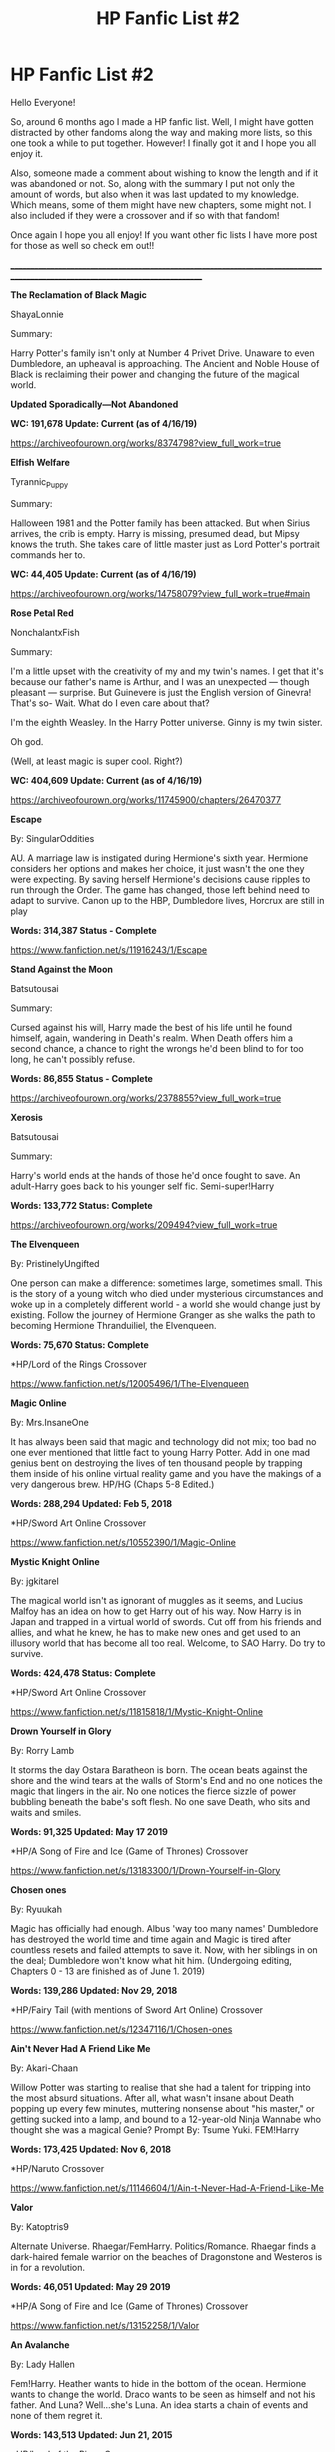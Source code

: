 #+TITLE: HP Fanfic List #2

* HP Fanfic List #2
:PROPERTIES:
:Author: FanfictionLister
:Score: 14
:DateUnix: 1572544670.0
:DateShort: 2019-Oct-31
:FlairText: Recommendation
:END:
Hello Everyone!

So, around 6 months ago I made a HP fanfic list. Well, I might have gotten distracted by other fandoms along the way and making more lists, so this one took a while to put together. However! I finally got it and I hope you all enjoy it.

Also, someone made a comment about wishing to know the length and if it was abandoned or not. So, along with the summary I put not only the amount of words, but also when it was last updated to my knowledge. Which means, some of them might have new chapters, some might not. I also included if they were a crossover and if so with that fandom!

Once again I hope you all enjoy! If you want other fic lists I have more post for those as well so check em out!!

________________________________________________________________________________________________________________________________

*The Reclamation of Black Magic*

ShayaLonnie

Summary:

Harry Potter's family isn't only at Number 4 Privet Drive. Unaware to even Dumbledore, an upheaval is approaching. The Ancient and Noble House of Black is reclaiming their power and changing the future of the magical world.

*Updated Sporadically---Not Abandoned*

*WC: 191,678 Update: Current (as of 4/16/19)*

[[https://archiveofourown.org/works/8374798?view_full_work=true]]

*Elfish Welfare*

Tyrannic_Puppy

Summary:

Halloween 1981 and the Potter family has been attacked. But when Sirius arrives, the crib is empty. Harry is missing, presumed dead, but Mipsy knows the truth. She takes care of little master just as Lord Potter's portrait commands her to.

*WC: 44,405 Update: Current (as of 4/16/19)*

[[https://archiveofourown.org/works/14758079?view_full_work=true#main]]

*Rose Petal Red*

NonchalantxFish

Summary:

I'm a little upset with the creativity of my and my twin's names. I get that it's because our father's name is Arthur, and I was an unexpected --- though pleasant --- surprise. But Guinevere is just the English version of Ginevra! That's so- Wait. What do I even care about that?

I'm the eighth Weasley. In the Harry Potter universe. Ginny is my twin sister.

Oh god.

(Well, at least magic is super cool. Right?)

*WC: 404,609 Update: Current (as of 4/16/19)*

[[https://archiveofourown.org/works/11745900/chapters/26470377]]

*Escape*

By: SingularOddities

AU. A marriage law is instigated during Hermione's sixth year. Hermione considers her options and makes her choice, it just wasn't the one they were expecting. By saving herself Hermione's decisions cause ripples to run through the Order. The game has changed, those left behind need to adapt to survive. Canon up to the HBP, Dumbledore lives, Horcrux are still in play

*Words: 314,387 Status - Complete*

[[https://www.fanfiction.net/s/11916243/1/Escape]]

*Stand Against the Moon*

Batsutousai

Summary:

Cursed against his will, Harry made the best of his life until he found himself, again, wandering in Death's realm. When Death offers him a second chance, a chance to right the wrongs he'd been blind to for too long, he can't possibly refuse.

*Words: 86,855 Status - Complete*

[[https://archiveofourown.org/works/2378855?view_full_work=true]]

*Xerosis*

Batsutousai

Summary:

Harry's world ends at the hands of those he'd once fought to save. An adult-Harry goes back to his younger self fic. Semi-super!Harry

*Words: 133,772 Status: Complete*

[[https://archiveofourown.org/works/209494?view_full_work=true]]

*The Elvenqueen*

By: PristinelyUngifted

One person can make a difference: sometimes large, sometimes small. This is the story of a young witch who died under mysterious circumstances and woke up in a completely different world - a world she would change just by existing. Follow the journey of Hermione Granger as she walks the path to becoming Hermione Thranduiliel, the Elvenqueen.

*Words: 75,670 Status: Complete*

*HP/Lord of the Rings Crossover

[[https://www.fanfiction.net/s/12005496/1/The-Elvenqueen]]

*Magic Online*

By: Mrs.InsaneOne

It has always been said that magic and technology did not mix; too bad no one ever mentioned that little fact to young Harry Potter. Add in one mad genius bent on destroying the lives of ten thousand people by trapping them inside of his online virtual reality game and you have the makings of a very dangerous brew. HP/HG (Chaps 5-8 Edited.)

*Words: 288,294 Updated: Feb 5, 2018*

*HP/Sword Art Online Crossover

[[https://www.fanfiction.net/s/10552390/1/Magic-Online]]

*Mystic Knight Online*

By: jgkitarel

The magical world isn't as ignorant of muggles as it seems, and Lucius Malfoy has an idea on how to get Harry out of his way. Now Harry is in Japan and trapped in a virtual world of swords. Cut off from his friends and allies, and what he knew, he has to make new ones and get used to an illusory world that has become all too real. Welcome, to SAO Harry. Do try to survive.

*Words: 424,478 Status: Complete*

*HP/Sword Art Online Crossover

[[https://www.fanfiction.net/s/11815818/1/Mystic-Knight-Online]]

*Drown Yourself in Glory*

By: Rorry Lamb

It storms the day Ostara Baratheon is born. The ocean beats against the shore and the wind tears at the walls of Storm's End and no one notices the magic that lingers in the air. No one notices the fierce sizzle of power bubbling beneath the babe's soft flesh. No one save Death, who sits and waits and smiles.

*Words: 91,325 Updated: May 17 2019*

*HP/A Song of Fire and Ice (Game of Thrones) Crossover

[[https://www.fanfiction.net/s/13183300/1/Drown-Yourself-in-Glory]]

*Chosen ones*

By: Ryuukah

Magic has officially had enough. Albus 'way too many names' Dumbledore has destroyed the world time and time again and Magic is tired after countless resets and failed attempts to save it. Now, with her siblings in on the deal; Dumbledore won't know what hit him. (Undergoing editing, Chapters 0 - 13 are finished as of June 1. 2019)

*Words: 139,286 Updated: Nov 29, 2018*

*HP/Fairy Tail (with mentions of Sword Art Online) Crossover

[[https://www.fanfiction.net/s/12347116/1/Chosen-ones]]

*Ain't Never Had A Friend Like Me*

By: Akari-Chaan

Willow Potter was starting to realise that she had a talent for tripping into the most absurd situations. After all, what wasn't insane about Death popping up every few minutes, muttering nonsense about "his master," or getting sucked into a lamp, and bound to a 12-year-old Ninja Wannabe who thought she was a magical Genie? Prompt By: Tsume Yuki. FEM!Harry

*Words: 173,425 Updated: Nov 6, 2018*

*HP/Naruto Crossover

[[https://www.fanfiction.net/s/11146604/1/Ain-t-Never-Had-A-Friend-Like-Me]]

*Valor*

By: Katoptris9

Alternate Universe. Rhaegar/FemHarry. Politics/Romance. Rhaegar finds a dark-haired female warrior on the beaches of Dragonstone and Westeros is in for a revolution.

*Words: 46,051 Updated: May 29 2019*

*HP/A Song of Fire and Ice (Game of Thrones) Crossover

[[https://www.fanfiction.net/s/13152258/1/Valor]]

*An Avalanche*

By: Lady Hallen

Fem!Harry. Heather wants to hide in the bottom of the ocean. Hermione wants to change the world. Draco wants to be seen as himself and not his father. And Luna? Well...she's Luna. An idea starts a chain of events and none of them regret it.

*Words: 143,513 Updated: Jun 21, 2015*

*HP/Lord of the Rings Crossover

[[https://www.fanfiction.net/s/10298447/1/An-Avalanche]]

*The Emerald Rose*

By: Dragon Ruler 06

The Emerald Rose, once a girl being manipulated by traitors, now a woman married to a powerful Shichibukai and surrounded by a Family that protects their own. Safe and sound, happy and loved while loving in return, she didn't expected the traitors to dare call her back to them. Fem!Harry. Rated M to be safe! Picture not mine.

*Words: 156,532 Status: Complete*

*HP/ One Piece Crossover

[[https://www.fanfiction.net/s/12113081/1/The-Emerald-Rose]]

*Can Your Friends Do This?*

By: Watermelonsmellinfellon

Tsume Yuki's, 'Ain't Never Had a Friend Like Me' prompt. MoD Hari is sealed inside a genie bottle and tossed into the Veil. Only the interference of Death stops her from being enslaved. When Naruto comes into possession of the bottle and frees Hari from her prison, she gets attached and decides to help him, changing everything we know. A/N: Har/kashi Naru/Sasu. Deal With It!

*HP/Naruto Crossover

*Words: 301,403 Updated: Nov 9, 2018*

[[https://www.fanfiction.net/s/11740014/1/Can-Your-Friends-Do-This]]

*The Wolf and the Moon*

By: Katie Macpherson

Luna has always had a special relationship with Death, especially after her mother died. And after the final battle as she lies dying on the floor of the great hall, the spectre, claiming she was robbed of the life she should have had sends her to Westeros where she is reborn as the twin sister of Rhaegar Targaryen. Luna/Ned

*HP/A Song of Fire and Ice (Game of Thrones) Crossover

*Words: 122,739 Updated: Jun 2 2019*

[[https://www.fanfiction.net/s/12259049/1/The-Wolf-and-the-Moon]]

*Game On!*

By: nordiamus

Harriet Potter knew she shouldn't have picked those three Hallows... but she did, and now, she's immortal, and the gods have a proposition for her : help the heroes of other universe to save her mother's soul. And to help her, they'll give her a tool : the Gamer's Ability. First stop : the Mafia World. fem!Harry, MoD!Harry, gamer!Harry

*Words: 221,593 Status: Complete*

*HP/ Katekyo Hitman Reborn! Crossover

[[https://www.fanfiction.net/s/11799646/1/Game-On]]

*Game On! 2 0*

By: nordiamus

Harriet Potter, goddess in training, is getting ready for her second mission: reincarnated as the youngest Elric Sibling and armed with Chaos' latest update of his Game, she's ready to discover a new world of alchemy! fem!Harry, MoD!Harry, gamer!Harry

*Words: 145,842 Status: Complete*

*HP/ FullMetal Alchemist: Brotherhood Crossover

[[https://www.fanfiction.net/s/12037976/1/Game-On-2-0]]

*Game On! 3 0*

By: nordiamus

Harriet Potter is back in the world she was first born in, ready for her third mission as a goddess. Chaos Game has been updated for what promise to be a long adventure among youkai and miko, and even through time! fem!Harry, MoD!Harry, gamer!Harry

*Words: 233,864 Status: Complete*

*HP/ Inuyasha Crossover

[[https://www.fanfiction.net/s/12492129/1/Game-On-3-0]]

*Game On! 3 1*

By: nordiamus

Harriet Potter had done her job for her third life, and now all that she wanted was to find her missing pack... Yet somehow, her first lead to find them was a new, unexpected hero! fem!Harry, MoD!Harry, gamer!Harry; WARNING: is a direct continuation of 3.0 so contains elements of InuYasha

*Words: 102,654 Updated: June 20 2019*

*HP/ Yu Yu Hakusho Crossover

[[https://www.fanfiction.net/s/13176826/1/Game-On-3-1]]

*The Venom Peddler*

lightningfury

Summary:

Curiosity killed the cat, satisfaction brought it back. Harry's curiosity leads him to exploring the Chamber a bit more thoroughly before he leaves for the Summer. What he finds there gives him a new responsibility beyond just himself and a lifelong satisfaction in the choices he makes from there on.

*Words: 79,326 Updated: 2019-08-02 (*Pretty sure this is now complete)*

[[https://archiveofourown.org/works/19707637?view_full_work=true]]

*Black Trolling*

startabby

Summary:

In the canon Harry Potter universe, Sirius and Walburga Black's mutual hatred is the stuff of legends. But, what if that hatred wasn't real? What if, instead, it was secretly one massive prank?

Behind closed doors, House Black is strong and united.

Harry Potter would know; after all, he's secretly been raised as the Blacks' pride and joy. But, shhh, you can't tell anyone that.

Much of this story was originally written for April 2018's Rough Trade Challenge: 'Call it Magic', though it has seen some editing since then.

*Words: 48,032 Updated: 2019-08-01*

[[https://archiveofourown.org/works/19888129?view_full_work=true#main]]

*Taking Charge*

A_Perverted_Romance_Addict

Summary:

Cedric's death marked Harry. It made him think. Really think. About life. About death. What it means to live and what is important in life. His priorities change. His perception of the world and people within it changes.

As he evaluates his life until now, he comes to the realisation that his life has never been his own and that he was never truly alive. Determined to change that, he makes a decision; he is going to take his life into his own hands. He is going to be the only one in charge of himself and his happiness. Because he wanted and deserved to be happy. He wanted and deserved to live without people meddling and trying to control him, without trying to hurt him.

He was aware people would be confused. They will have questions. Some will support him, some will absolutely resent him. He still wasn't sure who will fall into which category, but he honestly didn't give a damn about it, because almost nobody seemed to give a damn about him either.

*Updated: 2019-08-01 Words: 28,265*

[[https://archiveofourown.org/works/18760663?view_full_work=true#main]]

*The Magnum Opus*

NeverBeyondRedemption

Summary:

Gringotts and Hogwarts have failed to hide it, so as a last resort Dumbledore turns to the only other place that can rival them. Nurmengard, warded by two of the brightest wizards of all time and almost faded from memory. But hiding it from one Dark Lord puts it within easy reach of another and it might just be the missing piece that lets him escape.

Idea credit to Darth Krande, written with permission.

*Updated: 2019-07-28 Words: 74,014*

[[https://archiveofourown.org/works/18119081?view_full_work=true]]

*The Pretender*

NeverBeyondRedemption

Summary:

Hermione was by no means an expert in Dark Magic, what she needed was someone who was. Gellert Grindelwald, one of the most powerful dark wizards of all time, was certainly no fan of this 'Voldemort'. Maybe they could reach an agreement.

*Completed: 2019-07-28 Words: 71,906*

[[https://archiveofourown.org/works/18118676?view_full_work=true#main]]

*The Devil You Know*

SilchasRuin

Summary:

All Harry Potter ever wanted was to finally be accepted as someone other than an incurably criminal boy. A fresh start in Slytherin - which, admittedly, does seem to have a worrying proportion of goons - seems to be just what he needs to make some lifelong friendships. And if that life happens to be an immortal one, all the better.

It's too bad that the high-pitched voice in his head has other ideas.

*Updated: 2019-07-29 Words: 29,141*

[[https://archiveofourown.org/works/19312162?view_full_work=true#main]]

*The Journal*

bellachrome, PurpleMango

Summary:

Harry Potter felt like two different people on even the best of days. Life was a series of duties, of appointments to fill, of masks to put on. There were four different masks he was wearing, and personally he thought it worse than when he had been at war.

Then he comes across the battered journal of Abraxas Malfoy...

He always knew that his 'saving-people thing' would get him into trouble

*Updated: 2019-08-07 Words: 51,361*

[[https://archiveofourown.org/works/18912523?view_full_work=true]]

*Hermione Granger, Demonologist*

By: BrilliantLady

Hermione was eight when she summoned her first demon. She was lonely. He asked what she wanted, and she said a friend to have tea parties with. It confused him a lot. But that wasn't going to stop him from striking a promising deal with the young witch. Dark!Hermione, Slytherin!Hermione, occult theme. Complete.

*Words: 50,955 Status: Complete*

[[https://www.fanfiction.net/s/12614436/1/Hermione-Granger-Demonologist]]

*Reformed, Returned and Really Trying*

By: Starfox5

AU. With Albus dead, there's only one wizard left to continue his fight. His oldest friend. His true love. There's no better choice for defeating a Dark Lord bent on murdering all muggleborns than the one wizard who gathered them under his banner once before. True, things went a little out of hand, but Gellert Grindelwald has changed. If only everyone else would realise this...

*Words: 52,946 Status: Complete*

[[https://www.fanfiction.net/s/13045929/1/Reformed-Returned-and-Really-Trying]]

*Breathe (Don't Falter)*

silenceia

Summary:

A child displaced by powers she cannot control, Jasmine Potter must learn to adapt to a strange life in an even stranger land.

*Updated: 2019-08-17 Words: 69,413*

*HP/ Naruto X-Over

[[https://archiveofourown.org/works/17241749?view_full_work=true#main]]

*Light's Dawn*

Shadowblayze

Summary:

Medivh faced the nearly complete summoning circle and mulled over his options. He was not surprised when he felt the disturbance in the Twisting Nether just beyond his fingertips- not when he knew to look for it- but to meddle or not to meddle?

*Updated: 2016-08-12 Words: 86,268*

*HP/World of Warcraft X-Over

[[https://archiveofourown.org/works/7503465?view_full_work=true#main]]

*Triumphant, the Dreamer*

Shadowblayze

Summary:

Heather's not exactly sure how she got here, but if these people thought that they would be able to manipulate her little brother without a her raising hell about it, they were about to be unpleasantly surprised.

*Updated: 2017-10-26 Words: 206,934*

[[https://archiveofourown.org/works/10051634?view_full_work=true#main]]

*Maybe They Did Know What They Were Doing*

ArielSakura

Summary:

During the summer before his 6th year, Harry has a meeting with the Gringotts Goblins, they change his life and inform him of something that Harry just can't believe.

*Updated: 2019-07-13 Words: 83,089*

[[https://archiveofourown.org/works/10972371?view_full_work=true#main]]

*The Archeologist*

Racke

Summary:

After having worked for over a decade as a Curse Breaker, Harry wakes up in an alternate time-line, in a grave belonging to Rose Potter.

*Completed: 2019-07-19 Words: 89,928*

[[https://archiveofourown.org/works/19328290?view_full_work=true#main]]

*Curses of Interest*

InsanityUnleashed

Laurel Potter made a mistake and poked something better left alone. A mad escape flung her into a far off reality, into the lap of Naruto Uzumaki, Hokage-to-be. Now in between deciphering the runework keeping her trapped, she has to train Naruto, avoid the ANBU trying to figure her out, and find a way to stamp out every source of sabotage aimed at her new charge.

*HP/Naruto X-over

*Updated: 2017-09-27 Words: 111,163*

[[https://archiveofourown.org/works/10603038?view_full_work=true#main]]

*But I Don't Want to Be a Hero!*

shigeka

Summary:

Ibuki Ryouka behaved unlike the usual children would behave. She was quiet and expressionless, composed and mature, and she possessed knowledge that far greater than what she should have known at her age. Why, you ask? For she was the 27th reincarnation of the great hero once known as Harry Potter!

* HP/ BNHA (Boku No Hero Academia (My Hero Academia))

*Updated: 2019-01-06 Words: 44,202*

[[https://archiveofourown.org/works/15019487?view_full_work=true#main]]


** We do have a bot here that does this sort of thing for you, you didn't need to do the summaries and word counts.

linkao3([[https://archiveofourown.org/works/8374798]]; [[https://archiveofourown.org/works/14758079]]; [[https://archiveofourown.org/works/11745900]]; [[https://archiveofourown.org/works/2378855]]; [[https://archiveofourown.org/works/209494]]; [[https://archiveofourown.org/works/19707637]]; [[https://archiveofourown.org/works/19888129]]; [[https://archiveofourown.org/works/18760663]]; [[https://archiveofourown.org/works/18119081]]; [[https://archiveofourown.org/works/18118676]]; [[https://archiveofourown.org/works/19312162]]; [[https://archiveofourown.org/works/18912523]]; [[https://archiveofourown.org/works/17241749]]; [[https://archiveofourown.org/works/7503465]]; [[https://archiveofourown.org/works/10051634]]; [[https://archiveofourown.org/works/10972371]]; [[https://archiveofourown.org/works/19328290]]; [[https://archiveofourown.org/works/10603038]]; [[https://archiveofourown.org/works/15019487]])
:PROPERTIES:
:Author: bonsly24
:Score: 5
:DateUnix: 1572552506.0
:DateShort: 2019-Oct-31
:END:

*** [[https://www.fanfiction.net/s/11916243/1/Escape]]

[[https://www.fanfiction.net/s/12005496/1/The-Elvenqueen]]

[[https://www.fanfiction.net/s/10552390/1/Magic-Online]]

[[https://www.fanfiction.net/s/11815818/1/Mystic-Knight-Online]]

[[https://www.fanfiction.net/s/13183300/1/Drown-Yourself-in-Glory]]

[[https://www.fanfiction.net/s/12347116/1/Chosen-ones]]

[[https://www.fanfiction.net/s/11146604/1/Ain-t-Never-Had-A-Friend-Like-Me]]

[[https://www.fanfiction.net/s/13152258/1/Valor]]

[[https://www.fanfiction.net/s/10298447/1/An-Avalanche]]

[[https://www.fanfiction.net/s/12113081/1/The-Emerald-Rose]]

[[https://www.fanfiction.net/s/11740014/1/Can-Your-Friends-Do-This]]

[[https://www.fanfiction.net/s/12259049/1/The-Wolf-and-the-Moon]]

[[https://www.fanfiction.net/s/11799646/1/Game-On]]

[[https://www.fanfiction.net/s/12037976/1/Game-On-2-0]]

[[https://www.fanfiction.net/s/12492129/1/Game-On-3-0]]

[[https://www.fanfiction.net/s/13176826/1/Game-On-3-1]]

[[https://www.fanfiction.net/s/12614436/1/Hermione-Granger-Demonologist]]

[[https://www.fanfiction.net/s/13045929/1/Reformed-Returned-and-Really-Trying]])
:PROPERTIES:
:Author: bonsly24
:Score: 3
:DateUnix: 1572555332.0
:DateShort: 2019-Nov-01
:END:

**** [[https://www.fanfiction.net/s/11916243/1/][*/Escape/*]] by [[https://www.fanfiction.net/u/6921337/SingularOddities][/SingularOddities/]]

#+begin_quote
  AU. A marriage law is instigated during Hermione's sixth year. Hermione considers her options and makes her choice, it just wasn't the one they were expecting. By saving herself Hermione's decisions cause ripples to run through the Order. The game has changed, those left behind need to adapt to survive. Canon up to the HBP, Dumbledore lives, Horcrux are still in play
#+end_quote

^{/Site/:} ^{fanfiction.net} ^{*|*} ^{/Category/:} ^{Harry} ^{Potter} ^{*|*} ^{/Rated/:} ^{Fiction} ^{T} ^{*|*} ^{/Chapters/:} ^{62} ^{*|*} ^{/Words/:} ^{314,387} ^{*|*} ^{/Reviews/:} ^{3,884} ^{*|*} ^{/Favs/:} ^{5,884} ^{*|*} ^{/Follows/:} ^{4,415} ^{*|*} ^{/Updated/:} ^{1/29/2017} ^{*|*} ^{/Published/:} ^{4/26/2016} ^{*|*} ^{/Status/:} ^{Complete} ^{*|*} ^{/id/:} ^{11916243} ^{*|*} ^{/Language/:} ^{English} ^{*|*} ^{/Genre/:} ^{Adventure} ^{*|*} ^{/Characters/:} ^{<Hermione} ^{G.,} ^{Harry} ^{P.>} ^{Severus} ^{S.,} ^{Minerva} ^{M.} ^{*|*} ^{/Download/:} ^{[[http://www.ff2ebook.com/old/ffn-bot/index.php?id=11916243&source=ff&filetype=epub][EPUB]]} ^{or} ^{[[http://www.ff2ebook.com/old/ffn-bot/index.php?id=11916243&source=ff&filetype=mobi][MOBI]]}

--------------

[[https://www.fanfiction.net/s/12005496/1/][*/The Elvenqueen/*]] by [[https://www.fanfiction.net/u/845976/PristinelyUngifted][/PristinelyUngifted/]]

#+begin_quote
  One person can make a difference: sometimes large, sometimes small. This is the story of a young witch who died under mysterious circumstances and woke up in a completely different world - a world she would change just by existing. Follow the journey of Hermione Granger as she walks the path to becoming Hermione Thranduiliel, the Elvenqueen.
#+end_quote

^{/Site/:} ^{fanfiction.net} ^{*|*} ^{/Category/:} ^{Harry} ^{Potter} ^{+} ^{Lord} ^{of} ^{the} ^{Rings} ^{Crossover} ^{*|*} ^{/Rated/:} ^{Fiction} ^{T} ^{*|*} ^{/Chapters/:} ^{24} ^{*|*} ^{/Words/:} ^{75,670} ^{*|*} ^{/Reviews/:} ^{1,113} ^{*|*} ^{/Favs/:} ^{2,830} ^{*|*} ^{/Follows/:} ^{2,852} ^{*|*} ^{/Updated/:} ^{2/10} ^{*|*} ^{/Published/:} ^{6/18/2016} ^{*|*} ^{/Status/:} ^{Complete} ^{*|*} ^{/id/:} ^{12005496} ^{*|*} ^{/Language/:} ^{English} ^{*|*} ^{/Genre/:} ^{Adventure/Romance} ^{*|*} ^{/Characters/:} ^{<Hermione} ^{G.,} ^{Legolas>} ^{Aragorn,} ^{Thranduil} ^{*|*} ^{/Download/:} ^{[[http://www.ff2ebook.com/old/ffn-bot/index.php?id=12005496&source=ff&filetype=epub][EPUB]]} ^{or} ^{[[http://www.ff2ebook.com/old/ffn-bot/index.php?id=12005496&source=ff&filetype=mobi][MOBI]]}

--------------

[[https://www.fanfiction.net/s/10552390/1/][*/Magic Online/*]] by [[https://www.fanfiction.net/u/714473/Mrs-InsaneOne][/Mrs.InsaneOne/]]

#+begin_quote
  It has always been said that magic and technology did not mix; too bad no one ever mentioned that little fact to young Harry Potter. Add in one mad genius bent on destroying the lives of ten thousand people by trapping them inside of his online virtual reality game and you have the makings of a very dangerous brew. HP/HG (Chaps 5-8 Edited.)
#+end_quote

^{/Site/:} ^{fanfiction.net} ^{*|*} ^{/Category/:} ^{Harry} ^{Potter} ^{+} ^{Sword} ^{Art} ^{Online/ソードアート・オンライン} ^{Crossover} ^{*|*} ^{/Rated/:} ^{Fiction} ^{T} ^{*|*} ^{/Chapters/:} ^{46} ^{*|*} ^{/Words/:} ^{288,294} ^{*|*} ^{/Reviews/:} ^{3,306} ^{*|*} ^{/Favs/:} ^{5,356} ^{*|*} ^{/Follows/:} ^{6,014} ^{*|*} ^{/Updated/:} ^{2/5/2018} ^{*|*} ^{/Published/:} ^{7/20/2014} ^{*|*} ^{/id/:} ^{10552390} ^{*|*} ^{/Language/:} ^{English} ^{*|*} ^{/Genre/:} ^{Drama/Sci-Fi} ^{*|*} ^{/Characters/:} ^{<Harry} ^{P.,} ^{Hermione} ^{G.>} ^{Agil/Andrew} ^{Gilbert} ^{Mills} ^{*|*} ^{/Download/:} ^{[[http://www.ff2ebook.com/old/ffn-bot/index.php?id=10552390&source=ff&filetype=epub][EPUB]]} ^{or} ^{[[http://www.ff2ebook.com/old/ffn-bot/index.php?id=10552390&source=ff&filetype=mobi][MOBI]]}

--------------

[[https://www.fanfiction.net/s/11815818/1/][*/Mystic Knight Online/*]] by [[https://www.fanfiction.net/u/299253/jgkitarel][/jgkitarel/]]

#+begin_quote
  The magical world isn't as ignorant of muggles as it seems, and Lucius Malfoy has an idea on how to get Harry out of his way. Now Harry is in Japan and trapped in a virtual world of swords. Cut off from his friends and allies, and what he knew, he has to make new ones and get used to an illusory world that has become all too real. Welcome, to SAO Harry. Do try to survive.
#+end_quote

^{/Site/:} ^{fanfiction.net} ^{*|*} ^{/Category/:} ^{Harry} ^{Potter} ^{+} ^{Sword} ^{Art} ^{Online/ソードアート・オンライン} ^{Crossover} ^{*|*} ^{/Rated/:} ^{Fiction} ^{T} ^{*|*} ^{/Chapters/:} ^{63} ^{*|*} ^{/Words/:} ^{424,478} ^{*|*} ^{/Reviews/:} ^{2,056} ^{*|*} ^{/Favs/:} ^{3,796} ^{*|*} ^{/Follows/:} ^{3,346} ^{*|*} ^{/Updated/:} ^{9/9/2017} ^{*|*} ^{/Published/:} ^{2/28/2016} ^{*|*} ^{/Status/:} ^{Complete} ^{*|*} ^{/id/:} ^{11815818} ^{*|*} ^{/Language/:} ^{English} ^{*|*} ^{/Genre/:} ^{Adventure/Fantasy} ^{*|*} ^{/Characters/:} ^{<Harry} ^{P.,} ^{Silica/Keiko} ^{A.>} ^{*|*} ^{/Download/:} ^{[[http://www.ff2ebook.com/old/ffn-bot/index.php?id=11815818&source=ff&filetype=epub][EPUB]]} ^{or} ^{[[http://www.ff2ebook.com/old/ffn-bot/index.php?id=11815818&source=ff&filetype=mobi][MOBI]]}

--------------

[[https://www.fanfiction.net/s/13183300/1/][*/Drown Yourself in Glory/*]] by [[https://www.fanfiction.net/u/5532251/Rorry-Lamb][/Rorry Lamb/]]

#+begin_quote
  It storms the day Ostara Baratheon is born. The ocean beats against the shore and the wind tears at the walls of Storm's End and no one notices the magic that lingers in the air. No one notices the fierce sizzle of power bubbling beneath the babe's soft flesh. No one save Death, who sits and waits and smiles.
#+end_quote

^{/Site/:} ^{fanfiction.net} ^{*|*} ^{/Category/:} ^{Harry} ^{Potter} ^{+} ^{A} ^{song} ^{of} ^{Ice} ^{and} ^{Fire} ^{Crossover} ^{*|*} ^{/Rated/:} ^{Fiction} ^{M} ^{*|*} ^{/Chapters/:} ^{30} ^{*|*} ^{/Words/:} ^{112,711} ^{*|*} ^{/Reviews/:} ^{1,009} ^{*|*} ^{/Favs/:} ^{1,366} ^{*|*} ^{/Follows/:} ^{1,934} ^{*|*} ^{/Updated/:} ^{19h} ^{*|*} ^{/Published/:} ^{1/19} ^{*|*} ^{/id/:} ^{13183300} ^{*|*} ^{/Language/:} ^{English} ^{*|*} ^{/Genre/:} ^{Fantasy/Hurt/Comfort} ^{*|*} ^{/Characters/:} ^{<Hermione} ^{G.,} ^{Rhaegar} ^{T.>} ^{*|*} ^{/Download/:} ^{[[http://www.ff2ebook.com/old/ffn-bot/index.php?id=13183300&source=ff&filetype=epub][EPUB]]} ^{or} ^{[[http://www.ff2ebook.com/old/ffn-bot/index.php?id=13183300&source=ff&filetype=mobi][MOBI]]}

--------------

[[https://www.fanfiction.net/s/12347116/1/][*/Chosen ones/*]] by [[https://www.fanfiction.net/u/5050302/Ryuukah][/Ryuukah/]]

#+begin_quote
  Magic has officially had enough. Albus 'way too many names' Dumbledore has destroyed the world time and time again and Magic is tired after countless resets and failed attempts to save it. Now, with her siblings in on the deal; Dumbledore won't know what hit him. (Undergoing editing, Chapters 0 - 18,2 are finished as of September 1. 2019)
#+end_quote

^{/Site/:} ^{fanfiction.net} ^{*|*} ^{/Category/:} ^{Harry} ^{Potter} ^{+} ^{Fairy} ^{Tail} ^{Crossover} ^{*|*} ^{/Rated/:} ^{Fiction} ^{T} ^{*|*} ^{/Chapters/:} ^{31} ^{*|*} ^{/Words/:} ^{141,998} ^{*|*} ^{/Reviews/:} ^{76} ^{*|*} ^{/Favs/:} ^{425} ^{*|*} ^{/Follows/:} ^{463} ^{*|*} ^{/Updated/:} ^{9/1} ^{*|*} ^{/Published/:} ^{2/1/2017} ^{*|*} ^{/id/:} ^{12347116} ^{*|*} ^{/Language/:} ^{English} ^{*|*} ^{/Download/:} ^{[[http://www.ff2ebook.com/old/ffn-bot/index.php?id=12347116&source=ff&filetype=epub][EPUB]]} ^{or} ^{[[http://www.ff2ebook.com/old/ffn-bot/index.php?id=12347116&source=ff&filetype=mobi][MOBI]]}

--------------

*FanfictionBot*^{2.0.0-beta} | [[https://github.com/tusing/reddit-ffn-bot/wiki/Usage][Usage]]
:PROPERTIES:
:Author: FanfictionBot
:Score: 1
:DateUnix: 1572560678.0
:DateShort: 2019-Nov-01
:END:


**** [[https://www.fanfiction.net/s/11146604/1/][*/Ain't Never Had A Friend Like Me/*]] by [[https://www.fanfiction.net/u/3485080/Akari-Chaan][/Akari-Chaan/]]

#+begin_quote
  Willow Potter was starting to realise that she had a talent for tripping into the most absurd situations. After all, what wasn't insane about Death popping up every few minutes, muttering nonsense about "his master," or getting sucked into a lamp, and bound to a 12-year-old Ninja Wannabe who thought she was a magical Genie? Prompt By: Tsume Yuki. FEM!Harry
#+end_quote

^{/Site/:} ^{fanfiction.net} ^{*|*} ^{/Category/:} ^{Harry} ^{Potter} ^{+} ^{Naruto} ^{Crossover} ^{*|*} ^{/Rated/:} ^{Fiction} ^{T} ^{*|*} ^{/Chapters/:} ^{18} ^{*|*} ^{/Words/:} ^{173,425} ^{*|*} ^{/Reviews/:} ^{1,105} ^{*|*} ^{/Favs/:} ^{3,476} ^{*|*} ^{/Follows/:} ^{4,298} ^{*|*} ^{/Updated/:} ^{11/5/2018} ^{*|*} ^{/Published/:} ^{3/29/2015} ^{*|*} ^{/id/:} ^{11146604} ^{*|*} ^{/Language/:} ^{English} ^{*|*} ^{/Genre/:} ^{Friendship/Family} ^{*|*} ^{/Characters/:} ^{Harry} ^{P.,} ^{Naruto} ^{U.} ^{*|*} ^{/Download/:} ^{[[http://www.ff2ebook.com/old/ffn-bot/index.php?id=11146604&source=ff&filetype=epub][EPUB]]} ^{or} ^{[[http://www.ff2ebook.com/old/ffn-bot/index.php?id=11146604&source=ff&filetype=mobi][MOBI]]}

--------------

[[https://www.fanfiction.net/s/13152258/1/][*/Valor/*]] by [[https://www.fanfiction.net/u/5847730/Katoptris9][/Katoptris9/]]

#+begin_quote
  Alternate Universe. Rhaegar/FemHarry. Politics/Romance. Rhaegar finds a dark-haired female warrior on the beaches of Dragonstone and Westeros is in for a revolution.
#+end_quote

^{/Site/:} ^{fanfiction.net} ^{*|*} ^{/Category/:} ^{Harry} ^{Potter} ^{+} ^{A} ^{song} ^{of} ^{Ice} ^{and} ^{Fire} ^{Crossover} ^{*|*} ^{/Rated/:} ^{Fiction} ^{M} ^{*|*} ^{/Chapters/:} ^{11} ^{*|*} ^{/Words/:} ^{46,051} ^{*|*} ^{/Reviews/:} ^{585} ^{*|*} ^{/Favs/:} ^{2,010} ^{*|*} ^{/Follows/:} ^{2,465} ^{*|*} ^{/Updated/:} ^{5/28} ^{*|*} ^{/Published/:} ^{12/20/2018} ^{*|*} ^{/id/:} ^{13152258} ^{*|*} ^{/Language/:} ^{English} ^{*|*} ^{/Genre/:} ^{Romance/Drama} ^{*|*} ^{/Download/:} ^{[[http://www.ff2ebook.com/old/ffn-bot/index.php?id=13152258&source=ff&filetype=epub][EPUB]]} ^{or} ^{[[http://www.ff2ebook.com/old/ffn-bot/index.php?id=13152258&source=ff&filetype=mobi][MOBI]]}

--------------

[[https://www.fanfiction.net/s/10298447/1/][*/An Avalanche/*]] by [[https://www.fanfiction.net/u/1949296/Lady-Hallen][/Lady Hallen/]]

#+begin_quote
  Fem!Harry. Heather wants to hide in the bottom of the ocean. Hermione wants to change the world. Draco wants to be seen as himself and not his father. And Luna? Well...she's Luna. An idea starts a chain of events and none of them regret it.
#+end_quote

^{/Site/:} ^{fanfiction.net} ^{*|*} ^{/Category/:} ^{Harry} ^{Potter} ^{+} ^{Lord} ^{of} ^{the} ^{Rings} ^{Crossover} ^{*|*} ^{/Rated/:} ^{Fiction} ^{T} ^{*|*} ^{/Chapters/:} ^{40} ^{*|*} ^{/Words/:} ^{143,513} ^{*|*} ^{/Reviews/:} ^{1,526} ^{*|*} ^{/Favs/:} ^{3,143} ^{*|*} ^{/Follows/:} ^{3,329} ^{*|*} ^{/Updated/:} ^{6/20/2015} ^{*|*} ^{/Published/:} ^{4/25/2014} ^{*|*} ^{/id/:} ^{10298447} ^{*|*} ^{/Language/:} ^{English} ^{*|*} ^{/Genre/:} ^{Adventure/Family} ^{*|*} ^{/Characters/:} ^{Harry} ^{P.,} ^{Hermione} ^{G.,} ^{Draco} ^{M.,} ^{Luna} ^{L.} ^{*|*} ^{/Download/:} ^{[[http://www.ff2ebook.com/old/ffn-bot/index.php?id=10298447&source=ff&filetype=epub][EPUB]]} ^{or} ^{[[http://www.ff2ebook.com/old/ffn-bot/index.php?id=10298447&source=ff&filetype=mobi][MOBI]]}

--------------

[[https://www.fanfiction.net/s/12113081/1/][*/The Emerald Rose/*]] by [[https://www.fanfiction.net/u/843442/Dragon-Ruler-06][/Dragon Ruler 06/]]

#+begin_quote
  The Emerald Rose, once a girl being manipulated by traitors, now a woman married to a powerful Shichibukai and surrounded by a Family that protects their own. Safe and sound, happy and loved while loving in return, she didn't expected the traitors to dare call her back to them. Fem!Harry. Rated M to be safe! Picture not mine.
#+end_quote

^{/Site/:} ^{fanfiction.net} ^{*|*} ^{/Category/:} ^{Harry} ^{Potter} ^{+} ^{One} ^{Piece} ^{Crossover} ^{*|*} ^{/Rated/:} ^{Fiction} ^{M} ^{*|*} ^{/Chapters/:} ^{25} ^{*|*} ^{/Words/:} ^{156,532} ^{*|*} ^{/Reviews/:} ^{758} ^{*|*} ^{/Favs/:} ^{2,520} ^{*|*} ^{/Follows/:} ^{1,915} ^{*|*} ^{/Updated/:} ^{2/5/2017} ^{*|*} ^{/Published/:} ^{8/21/2016} ^{*|*} ^{/Status/:} ^{Complete} ^{*|*} ^{/id/:} ^{12113081} ^{*|*} ^{/Language/:} ^{English} ^{*|*} ^{/Genre/:} ^{Family/Hurt/Comfort} ^{*|*} ^{/Characters/:} ^{<Harry} ^{P.,} ^{Doflamingo>} ^{*|*} ^{/Download/:} ^{[[http://www.ff2ebook.com/old/ffn-bot/index.php?id=12113081&source=ff&filetype=epub][EPUB]]} ^{or} ^{[[http://www.ff2ebook.com/old/ffn-bot/index.php?id=12113081&source=ff&filetype=mobi][MOBI]]}

--------------

[[https://www.fanfiction.net/s/11740014/1/][*/Can Your Friends Do This?/*]] by [[https://www.fanfiction.net/u/3996465/Watermelonsmellinfellon][/Watermelonsmellinfellon/]]

#+begin_quote
  Tsume Yuki's, 'Ain't Never Had a Friend Like Me' prompt. MoD Hari is sealed inside a genie bottle and tossed into the Veil. Only the interference of Death stops her from being enslaved. When Naruto comes into possession of the bottle and frees Hari from her prison, she gets attached and decides to help him, changing everything we know. A/N: Har/kashi Naru/Sasu. Deal With It!
#+end_quote

^{/Site/:} ^{fanfiction.net} ^{*|*} ^{/Category/:} ^{Harry} ^{Potter} ^{+} ^{Naruto} ^{Crossover} ^{*|*} ^{/Rated/:} ^{Fiction} ^{M} ^{*|*} ^{/Chapters/:} ^{21} ^{*|*} ^{/Words/:} ^{323,427} ^{*|*} ^{/Reviews/:} ^{1,861} ^{*|*} ^{/Favs/:} ^{5,246} ^{*|*} ^{/Follows/:} ^{5,862} ^{*|*} ^{/Updated/:} ^{7/10} ^{*|*} ^{/Published/:} ^{1/18/2016} ^{*|*} ^{/id/:} ^{11740014} ^{*|*} ^{/Language/:} ^{English} ^{*|*} ^{/Genre/:} ^{Adventure/Romance} ^{*|*} ^{/Characters/:} ^{<Harry} ^{P.,} ^{Kakashi} ^{H.>} ^{<Naruto} ^{U.,} ^{Sasuke} ^{U.>} ^{*|*} ^{/Download/:} ^{[[http://www.ff2ebook.com/old/ffn-bot/index.php?id=11740014&source=ff&filetype=epub][EPUB]]} ^{or} ^{[[http://www.ff2ebook.com/old/ffn-bot/index.php?id=11740014&source=ff&filetype=mobi][MOBI]]}

--------------

[[https://www.fanfiction.net/s/12259049/1/][*/The Wolf and the Moon/*]] by [[https://www.fanfiction.net/u/6055799/Katie-Macpherson][/Katie Macpherson/]]

#+begin_quote
  Luna has always had a special relationship with Death, especially after her mother died. And after the final battle as she lies dying on the floor of the great hall, the spectre, claiming she was robbed of the life she should have had sends her to Westeros where she is reborn as the twin sister of Rhaegar Targaryen. Luna/Ned
#+end_quote

^{/Site/:} ^{fanfiction.net} ^{*|*} ^{/Category/:} ^{Harry} ^{Potter} ^{+} ^{A} ^{song} ^{of} ^{Ice} ^{and} ^{Fire} ^{Crossover} ^{*|*} ^{/Rated/:} ^{Fiction} ^{M} ^{*|*} ^{/Chapters/:} ^{17} ^{*|*} ^{/Words/:} ^{127,470} ^{*|*} ^{/Reviews/:} ^{839} ^{*|*} ^{/Favs/:} ^{2,679} ^{*|*} ^{/Follows/:} ^{3,210} ^{*|*} ^{/Updated/:} ^{8/14} ^{*|*} ^{/Published/:} ^{12/3/2016} ^{*|*} ^{/id/:} ^{12259049} ^{*|*} ^{/Language/:} ^{English} ^{*|*} ^{/Genre/:} ^{Fantasy/Romance} ^{*|*} ^{/Characters/:} ^{Luna} ^{L.,} ^{Eddard} ^{S./Ned} ^{*|*} ^{/Download/:} ^{[[http://www.ff2ebook.com/old/ffn-bot/index.php?id=12259049&source=ff&filetype=epub][EPUB]]} ^{or} ^{[[http://www.ff2ebook.com/old/ffn-bot/index.php?id=12259049&source=ff&filetype=mobi][MOBI]]}

--------------

[[https://www.fanfiction.net/s/11799646/1/][*/Game On!/*]] by [[https://www.fanfiction.net/u/5382000/nordiamus][/nordiamus/]]

#+begin_quote
  Harriet Potter knew she shouldn't have picked those three Hallows... but she did, and now, she's immortal, and the gods have a proposition for her : help the heroes of other universe to save her mother's soul. And to help her, they'll give her a tool : the Gamer's Ability. First stop : the Mafia World. fem!Harry, MoD!Harry, gamer!Harry
#+end_quote

^{/Site/:} ^{fanfiction.net} ^{*|*} ^{/Category/:} ^{Harry} ^{Potter} ^{+} ^{Katekyo} ^{Hitman} ^{Reborn!} ^{Crossover} ^{*|*} ^{/Rated/:} ^{Fiction} ^{T} ^{*|*} ^{/Chapters/:} ^{25} ^{*|*} ^{/Words/:} ^{221,593} ^{*|*} ^{/Reviews/:} ^{773} ^{*|*} ^{/Favs/:} ^{3,729} ^{*|*} ^{/Follows/:} ^{2,410} ^{*|*} ^{/Updated/:} ^{7/7/2016} ^{*|*} ^{/Published/:} ^{2/19/2016} ^{*|*} ^{/Status/:} ^{Complete} ^{*|*} ^{/id/:} ^{11799646} ^{*|*} ^{/Language/:} ^{English} ^{*|*} ^{/Genre/:} ^{Adventure/Friendship} ^{*|*} ^{/Characters/:} ^{Harry} ^{P.,} ^{Reborn,} ^{Vongola} ^{10th} ^{Generation} ^{*|*} ^{/Download/:} ^{[[http://www.ff2ebook.com/old/ffn-bot/index.php?id=11799646&source=ff&filetype=epub][EPUB]]} ^{or} ^{[[http://www.ff2ebook.com/old/ffn-bot/index.php?id=11799646&source=ff&filetype=mobi][MOBI]]}

--------------

*FanfictionBot*^{2.0.0-beta} | [[https://github.com/tusing/reddit-ffn-bot/wiki/Usage][Usage]]
:PROPERTIES:
:Author: FanfictionBot
:Score: 1
:DateUnix: 1572560689.0
:DateShort: 2019-Nov-01
:END:


**** [[https://www.fanfiction.net/s/12037976/1/][*/Game On! 2 0/*]] by [[https://www.fanfiction.net/u/5382000/nordiamus][/nordiamus/]]

#+begin_quote
  Harriet Potter, goddess in training, is getting ready for her second mission: reincarnated as the youngest Elric Sibling and armed with Chaos' latest update of his Game, she's ready to discover a new world of alchemy! fem!Harry, MoD!Harry, gamer!Harry
#+end_quote

^{/Site/:} ^{fanfiction.net} ^{*|*} ^{/Category/:} ^{Harry} ^{Potter} ^{+} ^{Fullmetal} ^{Alchemist} ^{Crossover} ^{*|*} ^{/Rated/:} ^{Fiction} ^{T} ^{*|*} ^{/Chapters/:} ^{18} ^{*|*} ^{/Words/:} ^{145,842} ^{*|*} ^{/Reviews/:} ^{837} ^{*|*} ^{/Favs/:} ^{3,041} ^{*|*} ^{/Follows/:} ^{2,264} ^{*|*} ^{/Updated/:} ^{5/17/2017} ^{*|*} ^{/Published/:} ^{7/7/2016} ^{*|*} ^{/Status/:} ^{Complete} ^{*|*} ^{/id/:} ^{12037976} ^{*|*} ^{/Language/:} ^{English} ^{*|*} ^{/Genre/:} ^{Adventure/Friendship} ^{*|*} ^{/Characters/:} ^{Harry} ^{P.,} ^{Alphonse} ^{E.,} ^{Edward} ^{E.,} ^{Roy} ^{M.} ^{*|*} ^{/Download/:} ^{[[http://www.ff2ebook.com/old/ffn-bot/index.php?id=12037976&source=ff&filetype=epub][EPUB]]} ^{or} ^{[[http://www.ff2ebook.com/old/ffn-bot/index.php?id=12037976&source=ff&filetype=mobi][MOBI]]}

--------------

[[https://www.fanfiction.net/s/12492129/1/][*/Game On! 3 0/*]] by [[https://www.fanfiction.net/u/5382000/nordiamus][/nordiamus/]]

#+begin_quote
  Harriet Potter is back in the world she was first born in, ready for her third mission as a goddess. Chaos Game has been updated for what promise to be a long adventure among youkai and miko, and even through time! fem!Harry, MoD!Harry, gamer!Harry
#+end_quote

^{/Site/:} ^{fanfiction.net} ^{*|*} ^{/Category/:} ^{Harry} ^{Potter} ^{+} ^{Inuyasha} ^{Crossover} ^{*|*} ^{/Rated/:} ^{Fiction} ^{T} ^{*|*} ^{/Chapters/:} ^{24} ^{*|*} ^{/Words/:} ^{233,864} ^{*|*} ^{/Reviews/:} ^{1,011} ^{*|*} ^{/Favs/:} ^{2,581} ^{*|*} ^{/Follows/:} ^{2,472} ^{*|*} ^{/Updated/:} ^{1/12} ^{*|*} ^{/Published/:} ^{5/17/2017} ^{*|*} ^{/Status/:} ^{Complete} ^{*|*} ^{/id/:} ^{12492129} ^{*|*} ^{/Language/:} ^{English} ^{*|*} ^{/Genre/:} ^{Adventure/Friendship} ^{*|*} ^{/Characters/:} ^{Harry} ^{P.,} ^{Inuyasha,} ^{Kagome} ^{H.} ^{*|*} ^{/Download/:} ^{[[http://www.ff2ebook.com/old/ffn-bot/index.php?id=12492129&source=ff&filetype=epub][EPUB]]} ^{or} ^{[[http://www.ff2ebook.com/old/ffn-bot/index.php?id=12492129&source=ff&filetype=mobi][MOBI]]}

--------------

[[https://www.fanfiction.net/s/13176826/1/][*/Game On! 3 1/*]] by [[https://www.fanfiction.net/u/5382000/nordiamus][/nordiamus/]]

#+begin_quote
  Harriet Potter had done her job for her third life, and now all that she wanted was to find her missing pack... Yet somehow, her first lead to find them was a new, unexpected hero! fem!Harry, MoD!Harry, gamer!Harry; WARNING: is a direct continuation of 3.0 so contains elements of InuYasha
#+end_quote

^{/Site/:} ^{fanfiction.net} ^{*|*} ^{/Category/:} ^{Harry} ^{Potter} ^{+} ^{Yu} ^{Yu} ^{Hakusho} ^{Crossover} ^{*|*} ^{/Rated/:} ^{Fiction} ^{T} ^{*|*} ^{/Chapters/:} ^{11} ^{*|*} ^{/Words/:} ^{102,654} ^{*|*} ^{/Reviews/:} ^{325} ^{*|*} ^{/Favs/:} ^{1,326} ^{*|*} ^{/Follows/:} ^{1,456} ^{*|*} ^{/Updated/:} ^{6/20} ^{*|*} ^{/Published/:} ^{1/12} ^{*|*} ^{/id/:} ^{13176826} ^{*|*} ^{/Language/:} ^{English} ^{*|*} ^{/Genre/:} ^{Adventure/Friendship} ^{*|*} ^{/Download/:} ^{[[http://www.ff2ebook.com/old/ffn-bot/index.php?id=13176826&source=ff&filetype=epub][EPUB]]} ^{or} ^{[[http://www.ff2ebook.com/old/ffn-bot/index.php?id=13176826&source=ff&filetype=mobi][MOBI]]}

--------------

[[https://www.fanfiction.net/s/12614436/1/][*/Hermione Granger, Demonologist/*]] by [[https://www.fanfiction.net/u/6872861/BrilliantLady][/BrilliantLady/]]

#+begin_quote
  Hermione was eight when she summoned her first demon. She was lonely. He asked what she wanted, and she said a friend to have tea parties with. It confused him a lot. But that wasn't going to stop him from striking a promising deal with the young witch. Dark!Hermione, Slytherin!Hermione, occult theme. Complete.
#+end_quote

^{/Site/:} ^{fanfiction.net} ^{*|*} ^{/Category/:} ^{Harry} ^{Potter} ^{*|*} ^{/Rated/:} ^{Fiction} ^{T} ^{*|*} ^{/Chapters/:} ^{11} ^{*|*} ^{/Words/:} ^{50,955} ^{*|*} ^{/Reviews/:} ^{1,119} ^{*|*} ^{/Favs/:} ^{3,585} ^{*|*} ^{/Follows/:} ^{2,135} ^{*|*} ^{/Updated/:} ^{10/19/2017} ^{*|*} ^{/Published/:} ^{8/14/2017} ^{*|*} ^{/Status/:} ^{Complete} ^{*|*} ^{/id/:} ^{12614436} ^{*|*} ^{/Language/:} ^{English} ^{*|*} ^{/Genre/:} ^{Fantasy/Supernatural} ^{*|*} ^{/Characters/:} ^{Hermione} ^{G.,} ^{Theodore} ^{N.} ^{*|*} ^{/Download/:} ^{[[http://www.ff2ebook.com/old/ffn-bot/index.php?id=12614436&source=ff&filetype=epub][EPUB]]} ^{or} ^{[[http://www.ff2ebook.com/old/ffn-bot/index.php?id=12614436&source=ff&filetype=mobi][MOBI]]}

--------------

[[https://www.fanfiction.net/s/13045929/1/][*/Reformed, Returned and Really Trying/*]] by [[https://www.fanfiction.net/u/2548648/Starfox5][/Starfox5/]]

#+begin_quote
  AU. With Albus dead, there's only one wizard left to continue his fight. His oldest friend. His true love. There's no better choice for defeating a Dark Lord bent on murdering all muggleborns than the one wizard who gathered them under his banner once before. True, things went a little out of hand, but Gellert Grindelwald has changed. If only everyone else would realise this...
#+end_quote

^{/Site/:} ^{fanfiction.net} ^{*|*} ^{/Category/:} ^{Harry} ^{Potter} ^{*|*} ^{/Rated/:} ^{Fiction} ^{T} ^{*|*} ^{/Chapters/:} ^{8} ^{*|*} ^{/Words/:} ^{52,946} ^{*|*} ^{/Reviews/:} ^{213} ^{*|*} ^{/Favs/:} ^{757} ^{*|*} ^{/Follows/:} ^{451} ^{*|*} ^{/Updated/:} ^{8/31/2018} ^{*|*} ^{/Published/:} ^{8/25/2018} ^{*|*} ^{/Status/:} ^{Complete} ^{*|*} ^{/id/:} ^{13045929} ^{*|*} ^{/Language/:} ^{English} ^{*|*} ^{/Genre/:} ^{Humor/Adventure} ^{*|*} ^{/Characters/:} ^{Harry} ^{P.,} ^{Ron} ^{W.,} ^{Hermione} ^{G.,} ^{Gellert} ^{G.} ^{*|*} ^{/Download/:} ^{[[http://www.ff2ebook.com/old/ffn-bot/index.php?id=13045929&source=ff&filetype=epub][EPUB]]} ^{or} ^{[[http://www.ff2ebook.com/old/ffn-bot/index.php?id=13045929&source=ff&filetype=mobi][MOBI]]}

--------------

*FanfictionBot*^{2.0.0-beta} | [[https://github.com/tusing/reddit-ffn-bot/wiki/Usage][Usage]]
:PROPERTIES:
:Author: FanfictionBot
:Score: 1
:DateUnix: 1572560700.0
:DateShort: 2019-Nov-01
:END:


*** [deleted]
:PROPERTIES:
:Score: 1
:DateUnix: 1572553057.0
:DateShort: 2019-Oct-31
:END:


*** [[https://archiveofourown.org/works/8374798][*/The Reclamation of Black Magic/*]] by [[https://www.archiveofourown.org/users/ShayaLonnie/pseuds/ShayaLonnie][/ShayaLonnie/]]

#+begin_quote
  Harry Potter's family isn't only at Number 4 Privet Drive. Unaware to even Dumbledore, an upheaval is approaching. The Ancient and Noble House of Black is reclaiming their power and changing the future of the magical world. *Updated Sporadically---Not Abandoned*
#+end_quote

^{/Site/:} ^{Archive} ^{of} ^{Our} ^{Own} ^{*|*} ^{/Fandom/:} ^{Harry} ^{Potter} ^{-} ^{J.} ^{K.} ^{Rowling} ^{*|*} ^{/Published/:} ^{2016-10-25} ^{*|*} ^{/Updated/:} ^{2019-03-14} ^{*|*} ^{/Words/:} ^{191678} ^{*|*} ^{/Chapters/:} ^{39/?} ^{*|*} ^{/Comments/:} ^{2907} ^{*|*} ^{/Kudos/:} ^{5577} ^{*|*} ^{/Bookmarks/:} ^{1664} ^{*|*} ^{/Hits/:} ^{129868} ^{*|*} ^{/ID/:} ^{8374798} ^{*|*} ^{/Download/:} ^{[[https://archiveofourown.org/downloads/8374798/The%20Reclamation%20of%20Black.epub?updated_at=1552607848][EPUB]]} ^{or} ^{[[https://archiveofourown.org/downloads/8374798/The%20Reclamation%20of%20Black.mobi?updated_at=1552607848][MOBI]]}

--------------

[[https://archiveofourown.org/works/14758079][*/Elfish Welfare/*]] by [[https://www.archiveofourown.org/users/Tyrannic_Puppy/pseuds/Tyrannic_Puppy][/Tyrannic_Puppy/]]

#+begin_quote
  Halloween 1981 and the Potter family has been attacked. But when Sirius arrives, the crib is empty. Harry is missing, presumed dead, but Mipsy knows the truth. She takes care of little master just as Lord Potter's portrait commands her to.
#+end_quote

^{/Site/:} ^{Archive} ^{of} ^{Our} ^{Own} ^{*|*} ^{/Fandom/:} ^{Harry} ^{Potter} ^{-} ^{J.} ^{K.} ^{Rowling} ^{*|*} ^{/Published/:} ^{2018-05-26} ^{*|*} ^{/Updated/:} ^{2019-07-04} ^{*|*} ^{/Words/:} ^{50135} ^{*|*} ^{/Chapters/:} ^{11/?} ^{*|*} ^{/Comments/:} ^{189} ^{*|*} ^{/Kudos/:} ^{537} ^{*|*} ^{/Bookmarks/:} ^{185} ^{*|*} ^{/Hits/:} ^{9069} ^{*|*} ^{/ID/:} ^{14758079} ^{*|*} ^{/Download/:} ^{[[https://archiveofourown.org/downloads/14758079/Elfish%20Welfare.epub?updated_at=1562974658][EPUB]]} ^{or} ^{[[https://archiveofourown.org/downloads/14758079/Elfish%20Welfare.mobi?updated_at=1562974658][MOBI]]}

--------------

[[https://archiveofourown.org/works/11745900][*/Rose Petal Red/*]] by [[https://www.archiveofourown.org/users/NonchalantxFish/pseuds/NonchalantxFish][/NonchalantxFish/]]

#+begin_quote
  “What's best for me and mine, and what's fair for everyone else.” The father of my second life told me to keep those words close. Even back in my first one, I'd been a zero or one hundred kinda girl --- those words defined my life, this time around. Probably for the best, really. My father's name was Arthur Weasley, and I was born in a universe where the Boy Who Lived wasn't guaranteed to win. Looks like I had to pick up the slack, yeah?
#+end_quote

^{/Site/:} ^{Archive} ^{of} ^{Our} ^{Own} ^{*|*} ^{/Fandom/:} ^{Harry} ^{Potter} ^{-} ^{J.} ^{K.} ^{Rowling} ^{*|*} ^{/Published/:} ^{2017-08-08} ^{*|*} ^{/Updated/:} ^{2019-10-15} ^{*|*} ^{/Words/:} ^{477517} ^{*|*} ^{/Chapters/:} ^{59/?} ^{*|*} ^{/Comments/:} ^{3322} ^{*|*} ^{/Kudos/:} ^{3220} ^{*|*} ^{/Bookmarks/:} ^{1007} ^{*|*} ^{/Hits/:} ^{87423} ^{*|*} ^{/ID/:} ^{11745900} ^{*|*} ^{/Download/:} ^{[[https://archiveofourown.org/downloads/11745900/Rose%20Petal%20Red.epub?updated_at=1571349020][EPUB]]} ^{or} ^{[[https://archiveofourown.org/downloads/11745900/Rose%20Petal%20Red.mobi?updated_at=1571349020][MOBI]]}

--------------

[[https://archiveofourown.org/works/2378855][*/Stand Against the Moon/*]] by [[https://www.archiveofourown.org/users/Batsutousai/pseuds/Batsutousai/users/Batsutousai/pseuds/Batsutousai/users/Batsutousai/pseuds/Batsutousai/users/Shivani/pseuds/Shivani][/BatsutousaiBatsutousaiBatsutousaiShivani/]]

#+begin_quote
  Cursed against his will, Harry made the best of his life until he found himself, again, wandering in Death's realm. When Death offers him a second chance, a chance to right the wrongs he'd been blind to for too long, he can't possibly refuse.
#+end_quote

^{/Site/:} ^{Archive} ^{of} ^{Our} ^{Own} ^{*|*} ^{/Fandom/:} ^{Harry} ^{Potter} ^{-} ^{J.} ^{K.} ^{Rowling} ^{*|*} ^{/Published/:} ^{2014-09-29} ^{*|*} ^{/Completed/:} ^{2014-11-04} ^{*|*} ^{/Words/:} ^{86855} ^{*|*} ^{/Chapters/:} ^{13/13} ^{*|*} ^{/Comments/:} ^{466} ^{*|*} ^{/Kudos/:} ^{5292} ^{*|*} ^{/Bookmarks/:} ^{1403} ^{*|*} ^{/Hits/:} ^{137124} ^{*|*} ^{/ID/:} ^{2378855} ^{*|*} ^{/Download/:} ^{[[https://archiveofourown.org/downloads/2378855/Stand%20Against%20the%20Moon.epub?updated_at=1570276487][EPUB]]} ^{or} ^{[[https://archiveofourown.org/downloads/2378855/Stand%20Against%20the%20Moon.mobi?updated_at=1570276487][MOBI]]}

--------------

[[https://archiveofourown.org/works/209494][*/Xerosis/*]] by [[https://www.archiveofourown.org/users/Batsutousai/pseuds/Batsutousai/users/LadyShigeko/pseuds/LadyShigeko][/BatsutousaiLadyShigeko/]]

#+begin_quote
  Harry's world ends at the hands of those he'd once fought to save. An adult-Harry goes back to his younger self fic. Semi-super!Harry
#+end_quote

^{/Site/:} ^{Archive} ^{of} ^{Our} ^{Own} ^{*|*} ^{/Fandom/:} ^{Harry} ^{Potter} ^{-} ^{J.} ^{K.} ^{Rowling} ^{*|*} ^{/Published/:} ^{2011-05-12} ^{*|*} ^{/Completed/:} ^{2011-09-29} ^{*|*} ^{/Words/:} ^{133772} ^{*|*} ^{/Chapters/:} ^{11/11} ^{*|*} ^{/Comments/:} ^{252} ^{*|*} ^{/Kudos/:} ^{3666} ^{*|*} ^{/Bookmarks/:} ^{1500} ^{*|*} ^{/Hits/:} ^{110085} ^{*|*} ^{/ID/:} ^{209494} ^{*|*} ^{/Download/:} ^{[[https://archiveofourown.org/downloads/209494/Xerosis.epub?updated_at=1570276476][EPUB]]} ^{or} ^{[[https://archiveofourown.org/downloads/209494/Xerosis.mobi?updated_at=1570276476][MOBI]]}

--------------

[[https://archiveofourown.org/works/19707637][*/The Venom Peddler/*]] by [[https://www.archiveofourown.org/users/lightningfury/pseuds/lightningfury][/lightningfury/]]

#+begin_quote
  Curiosity killed the cat, satisfaction brought it back. Harry's curiosity leads him to exploring the Chamber a bit more thoroughly before he leaves for the Summer. What he finds there gives him a new responsibility beyond just himself and a lifelong satisfaction in the choices he makes from there on.
#+end_quote

^{/Site/:} ^{Archive} ^{of} ^{Our} ^{Own} ^{*|*} ^{/Fandom/:} ^{Harry} ^{Potter} ^{-} ^{J.} ^{K.} ^{Rowling} ^{*|*} ^{/Published/:} ^{2019-07-07} ^{*|*} ^{/Completed/:} ^{2019-08-23} ^{*|*} ^{/Words/:} ^{114011} ^{*|*} ^{/Chapters/:} ^{56/56} ^{*|*} ^{/Comments/:} ^{541} ^{*|*} ^{/Kudos/:} ^{1151} ^{*|*} ^{/Bookmarks/:} ^{300} ^{*|*} ^{/Hits/:} ^{17819} ^{*|*} ^{/ID/:} ^{19707637} ^{*|*} ^{/Download/:} ^{[[https://archiveofourown.org/downloads/19707637/The%20Venom%20Peddler.epub?updated_at=1566618430][EPUB]]} ^{or} ^{[[https://archiveofourown.org/downloads/19707637/The%20Venom%20Peddler.mobi?updated_at=1566618430][MOBI]]}

--------------

[[https://archiveofourown.org/works/19888129][*/Black Trolling/*]] by [[https://www.archiveofourown.org/users/startabby/pseuds/startabby][/startabby/]]

#+begin_quote
  In the canon Harry Potter universe, Sirius and Walburga Black's mutual hatred is the stuff of legends. But, what if that hatred wasn't real? What if, instead, it was secretly one massive prank?Behind closed doors, House Black is strong and united.Harry Potter would know; after all, he's secretly been raised as the Blacks' pride and joy. But, shhh, you can't tell anyone that.Much of this story was originally written for April 2018's Rough Trade Challenge: 'Call it Magic', though it has seen some editing since then.
#+end_quote

^{/Site/:} ^{Archive} ^{of} ^{Our} ^{Own} ^{*|*} ^{/Fandom/:} ^{Harry} ^{Potter} ^{-} ^{J.} ^{K.} ^{Rowling} ^{*|*} ^{/Published/:} ^{2019-07-20} ^{*|*} ^{/Completed/:} ^{2019-08-08} ^{*|*} ^{/Words/:} ^{72345} ^{*|*} ^{/Chapters/:} ^{41/41} ^{*|*} ^{/Comments/:} ^{129} ^{*|*} ^{/Kudos/:} ^{316} ^{*|*} ^{/Bookmarks/:} ^{101} ^{*|*} ^{/Hits/:} ^{4795} ^{*|*} ^{/ID/:} ^{19888129} ^{*|*} ^{/Download/:} ^{[[https://archiveofourown.org/downloads/19888129/Black%20Trolling.epub?updated_at=1567993306][EPUB]]} ^{or} ^{[[https://archiveofourown.org/downloads/19888129/Black%20Trolling.mobi?updated_at=1567993306][MOBI]]}

--------------

*FanfictionBot*^{2.0.0-beta} | [[https://github.com/tusing/reddit-ffn-bot/wiki/Usage][Usage]]
:PROPERTIES:
:Author: FanfictionBot
:Score: 1
:DateUnix: 1572555235.0
:DateShort: 2019-Nov-01
:END:


*** [[https://archiveofourown.org/works/18760663][*/Taking Charge/*]] by [[https://www.archiveofourown.org/users/A_Perverted_Romance_Addict/pseuds/A_Perverted_Romance_Addict][/A_Perverted_Romance_Addict/]]

#+begin_quote
  Cedric's death marked Harry. It made him think. Really think. About life. About death. What it means to live and what is important in life. His priorities change. His perception of the world and people within it changes.As he evaluates his life until now, he comes to the realisation that his life has never been his own and that he was never truly alive. Determined to change that, he makes a decision; he is going to take his life into his own hands. He is going to be the only one in charge of himself and his happiness. Because he wanted and deserved to be happy. He wanted and deserved to live without people meddling and trying to control him, without trying to hurt him. He was aware people would be confused. They will have questions. Some will support him, some will absolutely resent him. He still wasn't sure who will fall into which category, but he honestly didn't give a damn about it, because almost nobody seemed to give a damn about him either.
#+end_quote

^{/Site/:} ^{Archive} ^{of} ^{Our} ^{Own} ^{*|*} ^{/Fandom/:} ^{Harry} ^{Potter} ^{-} ^{J.} ^{K.} ^{Rowling} ^{*|*} ^{/Published/:} ^{2019-05-09} ^{*|*} ^{/Updated/:} ^{2019-10-11} ^{*|*} ^{/Words/:} ^{54232} ^{*|*} ^{/Chapters/:} ^{11/20} ^{*|*} ^{/Comments/:} ^{316} ^{*|*} ^{/Kudos/:} ^{672} ^{*|*} ^{/Bookmarks/:} ^{160} ^{*|*} ^{/Hits/:} ^{10625} ^{*|*} ^{/ID/:} ^{18760663} ^{*|*} ^{/Download/:} ^{[[https://archiveofourown.org/downloads/18760663/Taking%20Charge.epub?updated_at=1570816001][EPUB]]} ^{or} ^{[[https://archiveofourown.org/downloads/18760663/Taking%20Charge.mobi?updated_at=1570816001][MOBI]]}

--------------

[[https://archiveofourown.org/works/18119081][*/The Magnum Opus/*]] by [[https://www.archiveofourown.org/users/NeverBeyondRedemption/pseuds/NeverBeyondRedemption][/NeverBeyondRedemption/]]

#+begin_quote
  Gringotts and Hogwarts have failed to hide it, so as a last resort Dumbledore turns to the only other place that can rival them. Nurmengard, warded by two of the brightest wizards of all time and almost faded from memory. But hiding it from one Dark Lord puts it within easy reach of another and it might just be the missing piece that lets him escape.Idea credit to Darth Krande, written with permission.
#+end_quote

^{/Site/:} ^{Archive} ^{of} ^{Our} ^{Own} ^{*|*} ^{/Fandom/:} ^{Harry} ^{Potter} ^{-} ^{J.} ^{K.} ^{Rowling} ^{*|*} ^{/Published/:} ^{2019-03-15} ^{*|*} ^{/Updated/:} ^{2019-08-12} ^{*|*} ^{/Words/:} ^{86108} ^{*|*} ^{/Chapters/:} ^{56/?} ^{*|*} ^{/Comments/:} ^{60} ^{*|*} ^{/Kudos/:} ^{163} ^{*|*} ^{/Bookmarks/:} ^{41} ^{*|*} ^{/Hits/:} ^{2423} ^{*|*} ^{/ID/:} ^{18119081} ^{*|*} ^{/Download/:} ^{[[https://archiveofourown.org/downloads/18119081/The%20Magnum%20Opus.epub?updated_at=1565617483][EPUB]]} ^{or} ^{[[https://archiveofourown.org/downloads/18119081/The%20Magnum%20Opus.mobi?updated_at=1565617483][MOBI]]}

--------------

[[https://archiveofourown.org/works/18118676][*/The Pretender/*]] by [[https://www.archiveofourown.org/users/NeverBeyondRedemption/pseuds/NeverBeyondRedemption][/NeverBeyondRedemption/]]

#+begin_quote
  Hermione was by no means an expert in Dark Magic, what she needed was someone who was. Gellert Grindelwald, one of the most powerful dark wizards of all time, was certainly no fan of this 'Voldemort'. Maybe they could reach an agreement.
#+end_quote

^{/Site/:} ^{Archive} ^{of} ^{Our} ^{Own} ^{*|*} ^{/Fandom/:} ^{Harry} ^{Potter} ^{-} ^{J.} ^{K.} ^{Rowling} ^{*|*} ^{/Published/:} ^{2019-03-15} ^{*|*} ^{/Completed/:} ^{2019-07-28} ^{*|*} ^{/Words/:} ^{71906} ^{*|*} ^{/Chapters/:} ^{49/49} ^{*|*} ^{/Comments/:} ^{61} ^{*|*} ^{/Kudos/:} ^{174} ^{*|*} ^{/Bookmarks/:} ^{37} ^{*|*} ^{/Hits/:} ^{2828} ^{*|*} ^{/ID/:} ^{18118676} ^{*|*} ^{/Download/:} ^{[[https://archiveofourown.org/downloads/18118676/The%20Pretender.epub?updated_at=1564324272][EPUB]]} ^{or} ^{[[https://archiveofourown.org/downloads/18118676/The%20Pretender.mobi?updated_at=1564324272][MOBI]]}

--------------

[[https://archiveofourown.org/works/19312162][*/The Devil You Know/*]] by [[https://www.archiveofourown.org/users/SilchasRuin/pseuds/SilchasRuin][/SilchasRuin/]]

#+begin_quote
  All Harry Potter ever wanted was to finally be accepted as someone other than an incurably criminal boy. A fresh start in Slytherin - which, admittedly, does seem to have a worrying proportion of goons - seems to be just what he needs to make some lifelong friendships. And if that life happens to be an immortal one, all the better.It's too bad that the high-pitched voice in his head has other ideas.
#+end_quote

^{/Site/:} ^{Archive} ^{of} ^{Our} ^{Own} ^{*|*} ^{/Fandom/:} ^{Harry} ^{Potter} ^{-} ^{J.} ^{K.} ^{Rowling} ^{*|*} ^{/Published/:} ^{2019-06-22} ^{*|*} ^{/Updated/:} ^{2019-10-28} ^{*|*} ^{/Words/:} ^{49701} ^{*|*} ^{/Chapters/:} ^{13/?} ^{*|*} ^{/Comments/:} ^{146} ^{*|*} ^{/Kudos/:} ^{280} ^{*|*} ^{/Bookmarks/:} ^{86} ^{*|*} ^{/Hits/:} ^{2764} ^{*|*} ^{/ID/:} ^{19312162} ^{*|*} ^{/Download/:} ^{[[https://archiveofourown.org/downloads/19312162/The%20Devil%20You%20Know.epub?updated_at=1572237368][EPUB]]} ^{or} ^{[[https://archiveofourown.org/downloads/19312162/The%20Devil%20You%20Know.mobi?updated_at=1572237368][MOBI]]}

--------------

[[https://archiveofourown.org/works/18912523][*/The Journal/*]] by [[https://www.archiveofourown.org/users/bellachrome/pseuds/bellachrome/users/PurpleMango/pseuds/PurpleMango][/bellachromePurpleMango/]]

#+begin_quote
  Harry Potter felt like two different people on even the best of days. Life was a series of duties, of appointments to fill, of masks to put on. There were four different masks he was wearing, and personally he thought it worse than when he had been at war.Then he comes across the battered journal of Abraxas Malfoy...He always knew that his 'saving-people thing' would get him into troubleBig Thanks to @bellachrome for both helping beta this and for writing all of Tom's POV scenes <3
#+end_quote

^{/Site/:} ^{Archive} ^{of} ^{Our} ^{Own} ^{*|*} ^{/Fandom/:} ^{Harry} ^{Potter} ^{-} ^{J.} ^{K.} ^{Rowling} ^{*|*} ^{/Published/:} ^{2019-05-21} ^{*|*} ^{/Updated/:} ^{2019-10-30} ^{*|*} ^{/Words/:} ^{80867} ^{*|*} ^{/Chapters/:} ^{45/?} ^{*|*} ^{/Comments/:} ^{1638} ^{*|*} ^{/Kudos/:} ^{3117} ^{*|*} ^{/Bookmarks/:} ^{793} ^{*|*} ^{/Hits/:} ^{50544} ^{*|*} ^{/ID/:} ^{18912523} ^{*|*} ^{/Download/:} ^{[[https://archiveofourown.org/downloads/18912523/The%20Journal.epub?updated_at=1572475059][EPUB]]} ^{or} ^{[[https://archiveofourown.org/downloads/18912523/The%20Journal.mobi?updated_at=1572475059][MOBI]]}

--------------

[[https://archiveofourown.org/works/17241749][*/Breathe (Don't Falter)/*]] by [[https://www.archiveofourown.org/users/silenceia/pseuds/silenceia][/silenceia/]]

#+begin_quote
  A child displaced by powers she cannot control, Jasmine Potter must learn to adapt to a strange life in an even stranger land.
#+end_quote

^{/Site/:} ^{Archive} ^{of} ^{Our} ^{Own} ^{*|*} ^{/Fandoms/:} ^{Naruto,} ^{Harry} ^{Potter} ^{-} ^{J.} ^{K.} ^{Rowling} ^{*|*} ^{/Published/:} ^{2018-12-31} ^{*|*} ^{/Updated/:} ^{2019-10-26} ^{*|*} ^{/Words/:} ^{88019} ^{*|*} ^{/Chapters/:} ^{25/?} ^{*|*} ^{/Comments/:} ^{727} ^{*|*} ^{/Kudos/:} ^{2272} ^{*|*} ^{/Bookmarks/:} ^{680} ^{*|*} ^{/Hits/:} ^{34846} ^{*|*} ^{/ID/:} ^{17241749} ^{*|*} ^{/Download/:} ^{[[https://archiveofourown.org/downloads/17241749/Breathe%20Dont%20Falter.epub?updated_at=1572083763][EPUB]]} ^{or} ^{[[https://archiveofourown.org/downloads/17241749/Breathe%20Dont%20Falter.mobi?updated_at=1572083763][MOBI]]}

--------------

*FanfictionBot*^{2.0.0-beta} | [[https://github.com/tusing/reddit-ffn-bot/wiki/Usage][Usage]]
:PROPERTIES:
:Author: FanfictionBot
:Score: 1
:DateUnix: 1572555247.0
:DateShort: 2019-Nov-01
:END:


*** [[https://archiveofourown.org/works/10051634][*/Triumphant, the Dreamer/*]] by [[https://www.archiveofourown.org/users/Shadowblayze/pseuds/Shadowblayze][/Shadowblayze/]]

#+begin_quote
  Heather's not exactly sure how she got here, but if these people thought that they would be able to manipulate her little brother without a her raising hell about it, they were about to be unpleasantly surprised.
#+end_quote

^{/Site/:} ^{Archive} ^{of} ^{Our} ^{Own} ^{*|*} ^{/Fandom/:} ^{Harry} ^{Potter} ^{-} ^{J.} ^{K.} ^{Rowling} ^{*|*} ^{/Published/:} ^{2017-03-02} ^{*|*} ^{/Updated/:} ^{2017-10-26} ^{*|*} ^{/Words/:} ^{206934} ^{*|*} ^{/Chapters/:} ^{22/?} ^{*|*} ^{/Comments/:} ^{281} ^{*|*} ^{/Kudos/:} ^{1061} ^{*|*} ^{/Bookmarks/:} ^{495} ^{*|*} ^{/Hits/:} ^{19493} ^{*|*} ^{/ID/:} ^{10051634} ^{*|*} ^{/Download/:} ^{[[https://archiveofourown.org/downloads/10051634/Triumphant%20the%20Dreamer.epub?updated_at=1554199454][EPUB]]} ^{or} ^{[[https://archiveofourown.org/downloads/10051634/Triumphant%20the%20Dreamer.mobi?updated_at=1554199454][MOBI]]}

--------------

[[https://archiveofourown.org/works/10972371][*/Maybe They Did Know What They Were Doing/*]] by [[https://www.archiveofourown.org/users/ArielSakura/pseuds/ArielSakura][/ArielSakura/]]

#+begin_quote
  During the summer before his 6th year, Harry has a meeting with the Gringotts Goblins, they change his life and inform him of something that Harry just can't believe.
#+end_quote

^{/Site/:} ^{Archive} ^{of} ^{Our} ^{Own} ^{*|*} ^{/Fandom/:} ^{Harry} ^{Potter} ^{-} ^{J.} ^{K.} ^{Rowling} ^{*|*} ^{/Published/:} ^{2018-08-10} ^{*|*} ^{/Updated/:} ^{2019-07-13} ^{*|*} ^{/Words/:} ^{83089} ^{*|*} ^{/Chapters/:} ^{12/?} ^{*|*} ^{/Comments/:} ^{402} ^{*|*} ^{/Kudos/:} ^{1200} ^{*|*} ^{/Bookmarks/:} ^{481} ^{*|*} ^{/Hits/:} ^{26488} ^{*|*} ^{/ID/:} ^{10972371} ^{*|*} ^{/Download/:} ^{[[https://archiveofourown.org/downloads/10972371/Maybe%20They%20Did%20Know%20What.epub?updated_at=1565874249][EPUB]]} ^{or} ^{[[https://archiveofourown.org/downloads/10972371/Maybe%20They%20Did%20Know%20What.mobi?updated_at=1565874249][MOBI]]}

--------------

[[https://archiveofourown.org/works/19328290][*/The Archeologist/*]] by [[https://www.archiveofourown.org/users/Racke/pseuds/Racke][/Racke/]]

#+begin_quote
  After having worked for over a decade as a Curse Breaker, Harry wakes up in an alternate time-line, in a grave belonging to Rose Potter.
#+end_quote

^{/Site/:} ^{Archive} ^{of} ^{Our} ^{Own} ^{*|*} ^{/Fandoms/:} ^{Harry} ^{Potter} ^{-} ^{J.} ^{K.} ^{Rowling,} ^{Bloodborne} ^{<Video} ^{Game>} ^{*|*} ^{/Published/:} ^{2019-06-23} ^{*|*} ^{/Completed/:} ^{2019-07-19} ^{*|*} ^{/Words/:} ^{89928} ^{*|*} ^{/Chapters/:} ^{11/11} ^{*|*} ^{/Comments/:} ^{70} ^{*|*} ^{/Kudos/:} ^{352} ^{*|*} ^{/Bookmarks/:} ^{167} ^{*|*} ^{/Hits/:} ^{5598} ^{*|*} ^{/ID/:} ^{19328290} ^{*|*} ^{/Download/:} ^{[[https://archiveofourown.org/downloads/19328290/The%20Archeologist.epub?updated_at=1564957637][EPUB]]} ^{or} ^{[[https://archiveofourown.org/downloads/19328290/The%20Archeologist.mobi?updated_at=1564957637][MOBI]]}

--------------

[[https://archiveofourown.org/works/10603038][*/Curses of Interest/*]] by [[https://www.archiveofourown.org/users/InsanityUnleashed/pseuds/InsanityUnleashed][/InsanityUnleashed/]]

#+begin_quote
  Laurel Potter made a mistake and poked something better left alone. A mad escape flung her into a far off reality, into the lap of Naruto Uzumaki, Hokage-to-be. Now in between deciphering the runework keeping her trapped, she has to train Naruto, avoid the ANBU trying to figure her out, and find a way to stamp out every source of sabotage aimed at her new charge.
#+end_quote

^{/Site/:} ^{Archive} ^{of} ^{Our} ^{Own} ^{*|*} ^{/Fandoms/:} ^{Naruto,} ^{Harry} ^{Potter} ^{-} ^{J.} ^{K.} ^{Rowling} ^{*|*} ^{/Published/:} ^{2017-04-12} ^{*|*} ^{/Updated/:} ^{2017-09-27} ^{*|*} ^{/Words/:} ^{111163} ^{*|*} ^{/Chapters/:} ^{19/?} ^{*|*} ^{/Comments/:} ^{169} ^{*|*} ^{/Kudos/:} ^{1136} ^{*|*} ^{/Bookmarks/:} ^{465} ^{*|*} ^{/Hits/:} ^{25790} ^{*|*} ^{/ID/:} ^{10603038} ^{*|*} ^{/Download/:} ^{[[https://archiveofourown.org/downloads/10603038/Curses%20of%20Interest.epub?updated_at=1517286884][EPUB]]} ^{or} ^{[[https://archiveofourown.org/downloads/10603038/Curses%20of%20Interest.mobi?updated_at=1517286884][MOBI]]}

--------------

[[https://archiveofourown.org/works/15019487][*/But I Don't Want to Be a Hero!/*]] by [[https://www.archiveofourown.org/users/shigeka/pseuds/shigeka][/shigeka/]]

#+begin_quote
  Ibuki Ryouka behaved unlike the usual children would behave. She was quiet and expressionless, composed and mature, and she possessed knowledge that far greater than what she should have known at her age. Why, you ask? For she was the 27th reincarnation of the great hero once known as Harry Potter!
#+end_quote

^{/Site/:} ^{Archive} ^{of} ^{Our} ^{Own} ^{*|*} ^{/Fandoms/:} ^{Harry} ^{Potter} ^{-} ^{J.} ^{K.} ^{Rowling,} ^{僕のヒーローアカデミア} ^{|} ^{Boku} ^{no} ^{Hero} ^{Academia} ^{|} ^{My} ^{Hero} ^{Academia} ^{*|*} ^{/Published/:} ^{2018-06-23} ^{*|*} ^{/Updated/:} ^{2019-01-06} ^{*|*} ^{/Words/:} ^{44202} ^{*|*} ^{/Chapters/:} ^{12/?} ^{*|*} ^{/Comments/:} ^{157} ^{*|*} ^{/Kudos/:} ^{589} ^{*|*} ^{/Bookmarks/:} ^{261} ^{*|*} ^{/Hits/:} ^{7505} ^{*|*} ^{/ID/:} ^{15019487} ^{*|*} ^{/Download/:} ^{[[https://archiveofourown.org/downloads/15019487/But%20I%20Dont%20Want%20to%20Be%20a.epub?updated_at=1556870528][EPUB]]} ^{or} ^{[[https://archiveofourown.org/downloads/15019487/But%20I%20Dont%20Want%20to%20Be%20a.mobi?updated_at=1556870528][MOBI]]}

--------------

[[https://archiveofourown.org/works/7503465][*/Light's Dawn/*]] by [[https://www.archiveofourown.org/users/Shadowblayze/pseuds/Shadowblayze][/Shadowblayze/]]

#+begin_quote
  Medivh faced the nearly complete summoning circle and mulled over his options. He was not surprised when he felt the disturbance in the Twisting Nether just beyond his fingertips- not when he knew to look for it- but to meddle or not to meddle?
#+end_quote

^{/Site/:} ^{Archive} ^{of} ^{Our} ^{Own} ^{*|*} ^{/Fandoms/:} ^{World} ^{of} ^{Warcraft,} ^{Warcraft} ^{-} ^{All} ^{Media} ^{Types,} ^{Harry} ^{Potter} ^{-} ^{J.} ^{K.} ^{Rowling} ^{*|*} ^{/Published/:} ^{2016-07-16} ^{*|*} ^{/Updated/:} ^{2016-08-12} ^{*|*} ^{/Words/:} ^{86268} ^{*|*} ^{/Chapters/:} ^{8/?} ^{*|*} ^{/Comments/:} ^{8} ^{*|*} ^{/Kudos/:} ^{109} ^{*|*} ^{/Bookmarks/:} ^{54} ^{*|*} ^{/Hits/:} ^{2306} ^{*|*} ^{/ID/:} ^{7503465} ^{*|*} ^{/Download/:} ^{[[https://archiveofourown.org/downloads/7503465/Lights%20Dawn.epub?updated_at=1471051361][EPUB]]} ^{or} ^{[[https://archiveofourown.org/downloads/7503465/Lights%20Dawn.mobi?updated_at=1471051361][MOBI]]}

--------------

*FanfictionBot*^{2.0.0-beta} | [[https://github.com/tusing/reddit-ffn-bot/wiki/Usage][Usage]]
:PROPERTIES:
:Author: FanfictionBot
:Score: 1
:DateUnix: 1572555258.0
:DateShort: 2019-Nov-01
:END:


*** Maybe so but i mainly do it like this because they are my own lists. Im just putting here as i already have it. It would be more work to do it with the bot rather than just copy and paste lol.
:PROPERTIES:
:Author: FanfictionLister
:Score: 1
:DateUnix: 1572562392.0
:DateShort: 2019-Nov-01
:END:

**** u/bonsly24:
#+begin_quote
  It would be more work to do it with the bot
#+end_quote

No no, that can't be true, I only spent... 45 minutes... fighting with the bot.
:PROPERTIES:
:Author: bonsly24
:Score: 1
:DateUnix: 1572565288.0
:DateShort: 2019-Nov-01
:END:

***** lol yeah way too much time. It took me 5 mins to write that little note and paste the fics. :P
:PROPERTIES:
:Author: FanfictionLister
:Score: 1
:DateUnix: 1572565370.0
:DateShort: 2019-Nov-01
:END:

****** Usually when you know going into it that you are using the bot, it works quite well, it just gets overwhelmed ocasinaly.
:PROPERTIES:
:Author: bonsly24
:Score: 1
:DateUnix: 1572565689.0
:DateShort: 2019-Nov-01
:END:

******* eh, i never really bother to use it tbh. I dont mind how i do it lol, i guess if it aint broke, right?
:PROPERTIES:
:Author: FanfictionLister
:Score: 1
:DateUnix: 1572565823.0
:DateShort: 2019-Nov-01
:END:


** So is this just like a random list of FFs?
:PROPERTIES:
:Author: meandyouandyouandme
:Score: 2
:DateUnix: 1572551387.0
:DateShort: 2019-Oct-31
:END:

*** It's a list of fics that I've found, read and thought were decent enough to share with other who might have trouble finding fics to read.
:PROPERTIES:
:Author: FanfictionLister
:Score: 2
:DateUnix: 1572551454.0
:DateShort: 2019-Oct-31
:END:


** Nearly every one of these stories has fem!Harry getting together with Voldemort/Other Edge Lord. If it's not Harriet, then its preteen Harry getting on with Voldemort. Yikes.
:PROPERTIES:
:Author: Crocodile_clubber
:Score: 3
:DateUnix: 1572577475.0
:DateShort: 2019-Nov-01
:END:

*** You havent read these or their summaries if you think its nearly all

#+begin_quote
  fem!Harry getting together with Voldemort/Other Edge Lord.
#+end_quote

Theres around 37 fics here and i believe only about 10 of them are fem!harry at all. Then the edge lord thing? Sorry, dont know what your talking about. All of tese fics are pretty decent so.

This is a list of fics that I thought were good enough to share. I put fics in a list if i liked them enough and put them on here for pther people to enjoy too.

If you dont like these fics, dont say something like that. It's rude because some people enjoy that. Instead tell me kind of fics you do like so i can keep an eye out.

If you dont have any nice or helpful or recs or requests then please dont comment with a comment that could possibly offend other people.
:PROPERTIES:
:Author: FanfictionLister
:Score: 3
:DateUnix: 1572603108.0
:DateShort: 2019-Nov-01
:END:


*** Not to bash OP, but this is quite a mixed bag. Fairly highly praised fics mixed with Dumbledore bashing and dubious relationships.
:PROPERTIES:
:Author: SnowingSilently
:Score: 1
:DateUnix: 1572614679.0
:DateShort: 2019-Nov-01
:END:


** You requested too many fics.

We allow a maximum of 60 stories
:PROPERTIES:
:Author: FanfictionBot
:Score: 1
:DateUnix: 1572551810.0
:DateShort: 2019-Oct-31
:END:

*** What are you on about? There are not 60 fics here. (look at me arguing with a bot...)
:PROPERTIES:
:Author: bonsly24
:Score: 5
:DateUnix: 1572552066.0
:DateShort: 2019-Oct-31
:END:


** Hello, I'm looking for a copy of Tears falling into darkness by Evil Minded as the autor took it from several sites. Do you happen to know where I could find it?

It date from around 2010, it was a story of a really abused Harry who when he arrived at Hogwart got to live with Snape. It was a really long story but incompleted.

Thanks for your help
:PROPERTIES:
:Author: ozzcan87
:Score: 1
:DateUnix: 1574287764.0
:DateShort: 2019-Nov-21
:END:

*** u/FanfictionLister:
#+begin_quote
  Tears falling into darkness by Evil Minded
#+end_quote

I am sorry to say that I dont think I have read this fic but I have tried to find it for you but I had no such luck. You could try making your own post and see if someone else might have an idea of where to look or if they have it?

I'm sorry I couldn't be of much help :(
:PROPERTIES:
:Author: FanfictionLister
:Score: 2
:DateUnix: 1574353902.0
:DateShort: 2019-Nov-21
:END:
